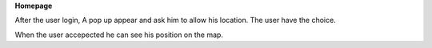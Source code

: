 **Homepage**

After the user login, A pop up appear and ask him to allow his location.
The user have the choice.

When the user accepected he can see his position on the map.